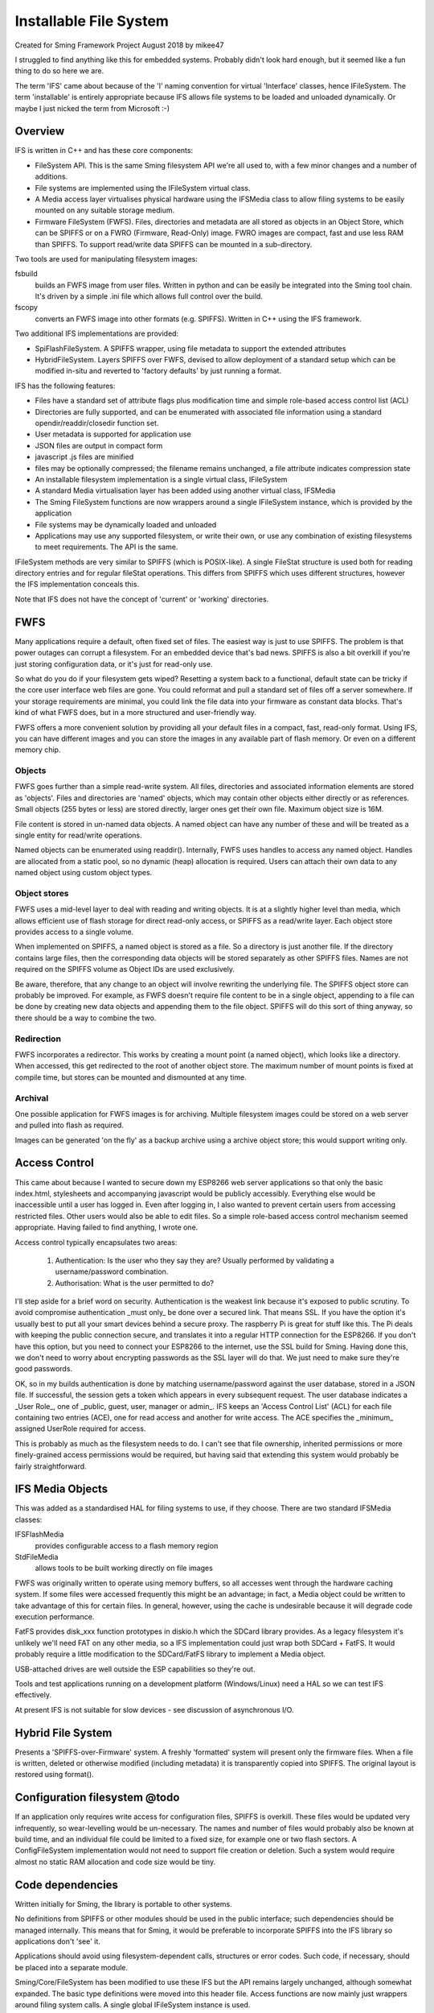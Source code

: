 Installable File System
=======================

Created for Sming Framework Project August 2018 by mikee47

I struggled to find anything like this for embedded systems. Probably didn't look hard enough, but it seemed like a fun thing to do so here we are.

The term 'IFS' came about because of the 'I' naming convention for virtual 'Interface' classes, hence IFileSystem. The term 'installable' is entirely appropriate because IFS allows file systems to be loaded and unloaded dynamically. Or maybe I just nicked the term from Microsoft :-)

Overview
--------

IFS is written in C++ and has these core components:

-  FileSystem API. This is the same Sming filesystem API we're all used to, with a few minor changes and a number of additions.
-  File systems are implemented using the IFileSystem virtual class.
-  A Media access layer virtualises physical hardware using the IFSMedia class to allow filing systems to be easily mounted on any suitable storage medium.
-  Firmware FileSystem (FWFS). Files, directories and metadata are all stored as objects in an Object Store, which can be SPIFFS or on a FWRO (Firmware, Read-Only) image. FWRO images are compact, fast and use less RAM than SPIFFS. To support read/write data SPIFFS can be mounted in a sub-directory.

Two tools are used for manipulating filesystem images:
	
fsbuild
   builds an FWFS image from user files. Written in python and can be easily be integrated into the Sming tool chain. It's driven by a simple .ini file which allows full control over the build.
fscopy
   converts an FWFS image into other formats (e.g. SPIFFS). Written in C++ using the IFS framework.

Two additional IFS implementations are provided:

-  SpiFlashFileSystem. A SPIFFS wrapper, using file metadata to support the extended attributes
-  HybridFileSystem. Layers SPIFFS over FWFS, devised to allow deployment of a standard setup which can be modified in-situ and reverted to 'factory defaults' by just running a format.

IFS has the following features:

-  Files have a standard set of attribute flags plus modification time and simple role-based access control list (ACL)
-  Directories are fully supported, and can be enumerated with associated file information using a standard opendir/readdir/closedir function set.
-  User metadata is supported for application use
-  JSON files are output in compact form
-  javascript .js files are minified
-  files may be optionally compressed; the filename remains unchanged, a file attribute indicates compression state
-  An installable filesystem implementation is a single virtual class, IFileSystem
-  A standard Media virtualisation layer has been added using another virtual class, IFSMedia
-  The Sming FileSystem functions are now wrappers around a single IFileSystem instance, which is provided by the application
-  File systems may be dynamically loaded and unloaded
-  Applications may use any supported filesystem, or write their own, or use any combination of existing filesystems to meet requirements. The API is the same.
	  
IFileSystem methods are very similar to SPIFFS (which is POSIX-like). A single FileStat structure is used both for reading directory entries and for regular fileStat operations. This differs from SPIFFS which uses different structures, however the IFS implementation conceals this.

Note that IFS does not have the concept of 'current' or 'working' directories.

FWFS
----

Many applications require a default, often fixed set of files. The easiest way is just to use SPIFFS. The problem is that power outages can corrupt a filesystem. For an embedded device that's bad news. SPIFFS is also a bit overkill if you're just storing configuration data, or it's just for read-only use.

So what do you do if your filesystem gets wiped? Resetting a system back to a functional, default state can be tricky if the core user interface web files are gone. You could reformat and pull a standard set of files off a server somewhere. If your storage requirements are minimal, you could link the file data into your firmware as constant data blocks. That's kind of what FWFS does, but in a more structured and user-friendly way.

FWFS offers a more convenient solution by providing all your default files in a compact, fast, read-only format. Using IFS, you can have different images and you can store the images in any available part of flash memory. Or even on a different memory chip.

Objects
~~~~~~~

FWFS goes further than a simple read-write system. All files, directories and associated information elements are stored as 'objects'. Files and directories are 'named' objects, which may contain other objects either directly or as references. Small objects (255 bytes or less) are stored directly, larger ones get their own file. Maximum object size is 16M.

File content is stored in un-named data objects. A named object can have any number of these and will be treated as a single entity for read/write operations. 

Named objects can be enumerated using readdir(). Internally, FWFS uses handles to access any named object. Handles are allocated from a static pool, so no dynamic (heap) allocation is required. Users can attach their own data to any named object using custom object types.

Object stores
~~~~~~~~~~~~~

FWFS uses a mid-level layer to deal with reading and writing objects. It is at a slightly higher level than media, which allows efficient use of flash storage for direct read-only access, or SPIFFS as a read/write layer. Each object store provides access to a single volume.

When implemented on SPIFFS, a named object is stored as a file. So a directory is just another file. If the directory contains large files, then the corresponding data objects will be stored separately as other SPIFFS files. Names are not required on the SPIFFS volume as Object IDs are used exclusively. 

Be aware, therefore, that any change to an object will involve rewriting the underlying file. The SPIFFS object store can probably be improved. For example, as FWFS doesn't require file content to be in a single object, appending to a file can be done by creating new data objects and appending them to the file object. SPIFFS will do this sort of thing anyway, so there should be a way to combine the two.

Redirection
~~~~~~~~~~~

FWFS incorporates a redirector. This works by creating a mount point (a named object), which looks like a directory. When accessed, this get redirected to the root of another object store. The maximum number of mount points is fixed at compile time, but stores can be mounted and dismounted at any time.

Archival
~~~~~~~~

One possible application for FWFS images is for archiving. Multiple filesystem images could be stored on a web server and pulled into flash as required.

Images can be generated 'on the fly' as a backup archive using a archive object store; this would support writing only.

Access Control
--------------

This came about because I wanted to secure down my ESP8266 web server applications so that only the basic index.html, stylesheets and accompanying javascript would be publicly accessibly. Everything else would be inaccessible until a user has logged in. Even after logging in, I also wanted to prevent certain users from accessing restricted files. Other users would also be able to edit files. So a simple role-based access control mechanism seemed appropriate. Having failed to find anything, I wrote one.

Access control typically encapsulates two areas:

   1. Authentication: Is the user who they say they are? Usually performed by validating a username/password combination. 
   2. Authorisation: What is the user permitted to do?

I'll step aside for a brief word on security. Authentication is the weakest link because it's exposed to public scrutiny. To avoid compromise authentication _must only_ be done over a secured link. That means SSL. If you have the option it's usually best to put all your smart devices behind a secure proxy. The raspberry Pi is great for stuff like this. The Pi deals with keeping the public connection secure, and translates it into a regular HTTP connection for the ESP8266. If you don't have this option, but you need to connect your ESP8266 to the internet, use the SSL build for Sming. Having done this, we don't need to worry about encrypting passwords as the SSL layer will do that. We just need to make sure they're good passwords.

OK, so in my builds authentication is done by matching username/password against the user database, stored in a JSON file. If successful, the session gets a token which appears in every subsequent request. The user database indicates a _User Role_, one of _public, guest, user, manager or admin_. IFS keeps an 'Access Control List' (ACL) for each file containing two entries (ACE), one for read access and another for write access. The ACE specifies the _minimum_ assigned UserRole required for access.

This is probably as much as the filesystem needs to do. I can't see that file ownership, inherited permissions or more finely-grained access permissions would be required, but having said that extending this system would probably be fairly straightforward.

IFS Media Objects
-----------------

This was added as a standardised HAL for filing systems to use, if they choose. There are two standard IFSMedia classes:

IFSFlashMedia
   provides configurable access to a flash memory region
StdFileMedia
   allows tools to be built working directly on file images

FWFS was originally written to operate using memory buffers, so all accesses went through the hardware caching system. If some files were accessed frequently this might be an advantage; in fact, a Media object could be written to take advantage of this for certain files. In general, however, using the cache is undesirable because it will degrade code execution performance.

FatFS provides disk_xxx function prototypes in diskio.h which the SDCard library provides. As a legacy filesystem it's unlikely we'll need FAT on any other media, so a IFS implementation could just wrap both SDCard + FatFS. It would probably require a little modification to the SDCard/FatFS library to implement a Media object.

USB-attached drives are well outside the ESP capabilities so they're out.

Tools and test applications running on a development platform (Windows/Linux) need a HAL so we can test IFS effectively.

At present IFS is not suitable for slow devices - see discussion of asynchronous I/O.

Hybrid File System
------------------

Presents a 'SPIFFS-over-Firmware' system. A freshly 'formatted' system will present only the firmware files. When a file is written, deleted or otherwise modified (including metadata) it is transparently copied into SPIFFS. The original layout is restored using format().

Configuration filesystem @todo
------------------------------

If an application only requires write access for configuration files, SPIFFS is overkill. These files would be updated very infrequently, so wear-levelling would be un-necessary. The names and number of files would probably also be known at build time, and an individual file could be limited to a fixed size, for example one or two flash sectors. A ConfigFileSystem implementation would not need to support file creation or deletion. Such a system would require almost no static RAM allocation and code size would be tiny.

Code dependencies
-----------------

Written initially for Sming, the library is portable to other systems.

No definitions from SPIFFS or other modules should be used in the public interface; such dependencies should be managed internally. This means that for Sming, it would be preferable to incorporate SPIFFS into the IFS library so applications don't 'see' it.

Applications should avoid using filesystem-dependent calls, structures or error codes. Such code, if necessary, should be placed into a separate module.

Sming/Core/FileSystem has been modified to use these IFS but the API remains largely unchanged, although somewhat expanded. The basic type definitions were moved into this header file. Access functions are now mainly just wrappers around filing system calls. A single global IFileSystem instance is used.

Applications may still call spiffs_mount() and spiffs_unmount(). These are defined in the services/SpifFS/spiffs_sming module which has also been updated.

This does not depend on SPIFFS or any other filesystem definitions. An IFS implementation provides a wrapper for such a system.

Implementation details
----------------------

The traditional way to implement installable filing systems is using function tables, such as you'll see in Linux. One reasons is because the Linux kernel is written in C, not C++. For Sming, a virtual class seems the obvious choice, however there are some pros and cons.

VMT
   Advantages
      -  Compiler ensures correct ordering of methods, parameter type checking
      -  Simpler coding
   Disadvantages
      -  Uses RAM where we might not need to. All methods for a filing system get linked in even if they're not used. Probably.

Function table
   Advantages
      -  We can place the tables directly into PROGMEM to minimise RAM usage.
      -  Portable to C applications (although with some fudging so are VMTs).

Disadvantages
   Care required to keep function order and parameters correct. Very likely we'd use a bunch of macros to deal with this.

Macros
~~~~~~

We could #define the active filing system name which the FileSystem functions would map to the appropriate call. For example, fileOpen would get mapped to SPIFlashFileSystem_open(). We need to provide macros for defining file system functions. Complicated.

Function codes
~~~~~~~~~~~~~~

Instead of one method/function per call, we'd have a generic call with a function code, something like ioctl(code, inbuf, insize, outbuf, outsize) for example. This would allow considerable flexibility in implementing specialised functions. However, the compiler would be unable to optimise-out unused functions and we would lose much of its help in checking parameters, etc.

The initial implementation used classes for the filesystem, directory and file objects. It got remarkably unwieldy...

In the end, simplicity won over.

NB. We're not going for full-on OS filing systems here. The next step would be something like FreeRTOS which does all this kind of thing. If only we had the RAM. The little ESP8266 deserves some special attention :-)

